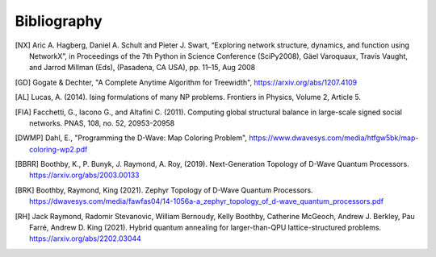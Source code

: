 Bibliography
============

.. [NX] Aric A. Hagberg, Daniel A. Schult and Pieter J. Swart, “Exploring network structure, dynamics, and function using NetworkX”, in Proceedings of the 7th Python in Science Conference (SciPy2008), Gäel Varoquaux, Travis Vaught, and Jarrod Millman (Eds), (Pasadena, CA USA), pp. 11–15, Aug 2008

.. [GD] Gogate & Dechter, "A Complete Anytime Algorithm for Treewidth", https://arxiv.org/abs/1207.4109

.. [AL] Lucas, A. (2014). Ising formulations of many NP problems. Frontiers in Physics, Volume 2, Article 5.

.. [FIA] Facchetti, G., Iacono G., and Altafini C. (2011). Computing global structural balance in large-scale signed social networks. PNAS, 108, no. 52, 20953-20958

.. [DWMP] Dahl, E., "Programming the D-Wave: Map Coloring Problem", https://www.dwavesys.com/media/htfgw5bk/map-coloring-wp2.pdf

.. [BBRR] Boothby, K., P. Bunyk, J. Raymond, A. Roy, (2019). Next-Generation Topology of D-Wave Quantum Processors. https://arxiv.org/abs/2003.00133
	  
.. [BRK] Boothby, Raymond, King (2021). Zephyr Topology of D-Wave Quantum
         Processors. https://dwavesys.com/media/fawfas04/14-1056a-a_zephyr_topology_of_d-wave_quantum_processors.pdf
	 
.. [RH] Jack Raymond, Radomir Stevanovic, William Bernoudy, Kelly Boothby, Catherine McGeoch, Andrew J. Berkley, Pau Farré, Andrew D. King (2021). Hybrid quantum annealing for larger-than-QPU lattice-structured problems. https://arxiv.org/abs/2202.03044
